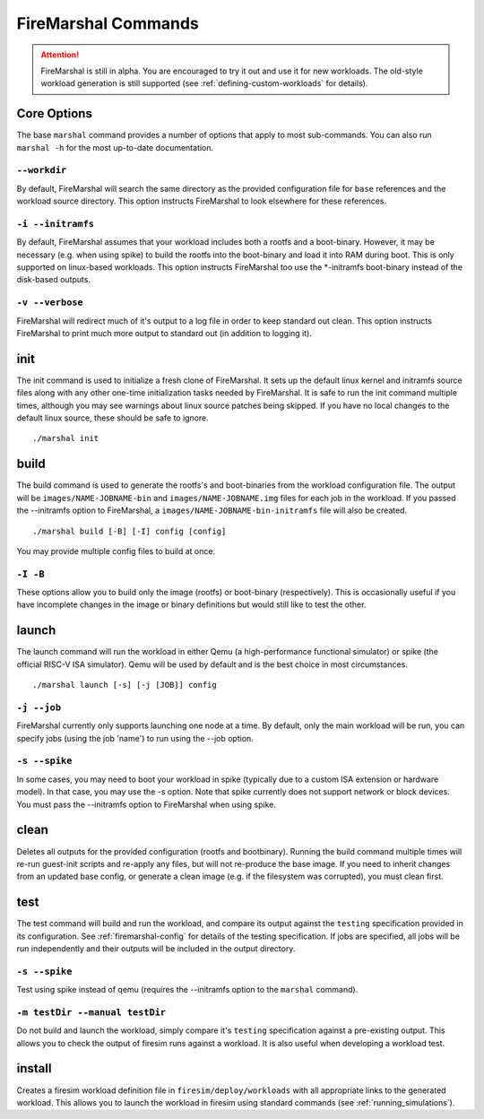 .. _firemarshal-commands:

FireMarshal Commands
=======================

.. attention::

   FireMarshal is still in alpha. You are encouraged to try it out and use it
   for new workloads. The old-style workload generation is still supported (see
   :ref:`defining-custom-workloads` for details).


Core Options
--------------------
The base ``marshal`` command provides a number of options that apply to most
sub-commands. You can also run ``marshal -h`` for the most up-to-date
documentation.

``--workdir``
^^^^^^^^^^^^^^^^^^^^^^^^^^^^^^^^^^^^^^
By default, FireMarshal will search the same directory as the provided
configuration file for ``base`` references and the workload source directory.
This option instructs FireMarshal to look elsewhere for these references.

``-i --initramfs``
^^^^^^^^^^^^^^^^^^^^^^^^^^^^^^^^^^^^^^
By default, FireMarshal assumes that your workload includes both a rootfs and a
boot-binary. However, it may be necessary (e.g. when using spike) to build the
rootfs into the boot-binary and load it into RAM during boot. This is only
supported on linux-based workloads. This option instructs FireMarshal too use
the \*-initramfs boot-binary instead of the disk-based outputs.

``-v --verbose``
^^^^^^^^^^^^^^^^^^^^^^^^^^^^^^^^^^^^^^
FireMarshal will redirect much of it's output to a log file in order to keep
standard out clean. This option instructs FireMarshal to print much more output to
standard out (in addition to logging it).


init
--------------------------------------
The init command is used to initialize a fresh clone of FireMarshal. It sets up
the default linux kernel and initramfs source files along with any other
one-time initialization tasks needed by FireMarshal. It is safe to run the init
command multiple times, although you may see warnings about linux source
patches being skipped. If you have no local changes to the default linux
source, these should be safe to ignore.

::

   ./marshal init

build
--------------------------------------
The build command is used to generate the rootfs's and boot-binaries from the
workload configuration file. The output will be ``images/NAME-JOBNAME-bin`` and
``images/NAME-JOBNAME.img`` files for each job in the workload. If you passed
the --initramfs option to FireMarshal, a ``images/NAME-JOBNAME-bin-initramfs``
file will also be created.

::

  ./marshal build [-B] [-I] config [config]

You may provide multiple config files to build at once.

``-I -B``
^^^^^^^^^^^^^^^^^^^^^^^^^^^^^^^^^^^^^^
These options allow you to build only the image (rootfs) or boot-binary
(respectively). This is occasionally useful if you have incomplete changes in
the image or binary definitions but would still like to test the other.

launch
--------------------------------------
The launch command will run the workload in either Qemu (a high-performance
functional simulator) or spike (the official RISC-V ISA simulator). Qemu will
be used by default and is the best choice in most circumstances.

::

  ./marshal launch [-s] [-j [JOB]] config

``-j --job``
^^^^^^^^^^^^^^^^^^^^^^^^^^^^^^^^^^^^^^
FireMarshal currently only supports launching one node at a time. By default,
only the main workload will be run, you can specify jobs (using the job 'name')
to run using the --job option.

``-s --spike``
^^^^^^^^^^^^^^^^^^^^^^^^^^^^^^^^^^^^^^
In some cases, you may need to boot your workload in spike (typically due to a
custom ISA extension or hardware model). In that case, you may use the -s
option. Note that spike currently does not support network or block devices.
You must pass the --initramfs option to FireMarshal when using spike.

clean
--------------------------------------
Deletes all outputs for the provided configuration (rootfs and bootbinary).
Running the build command multiple times will re-run guest-init scripts and
re-apply any files, but will not re-produce the base image. If you need to
inherit changes from an updated base config, or generate a clean image (e.g. if
the filesystem was corrupted), you must clean first.

test
--------------------------------------
The test command will build and run the workload, and compare its output
against the ``testing`` specification provided in its configuration. See
:ref:`firemarshal-config` for details of the testing specification. If jobs
are specified, all jobs will be run independently and their outputs will be
included in the output directory.

``-s --spike``
^^^^^^^^^^^^^^^^^^^^^^^^^^^^^^^^^^^^^^
Test using spike instead of qemu (requires the --initramfs option to the
``marshal`` command).

``-m testDir --manual testDir``
^^^^^^^^^^^^^^^^^^^^^^^^^^^^^^^^^^^^^^
Do not build and launch the workload, simply compare it's ``testing``
specification against a pre-existing output. This allows you to check the
output of firesim runs against a workload. It is also useful when developing a
workload test.

install
--------------------------------------
.. _firemarshal-install:

Creates a firesim workload definition file in ``firesim/deploy/workloads`` with
all appropriate links to the generated workload. This allows you to launch the
workload in firesim using standard commands (see :ref:`running_simulations`).

